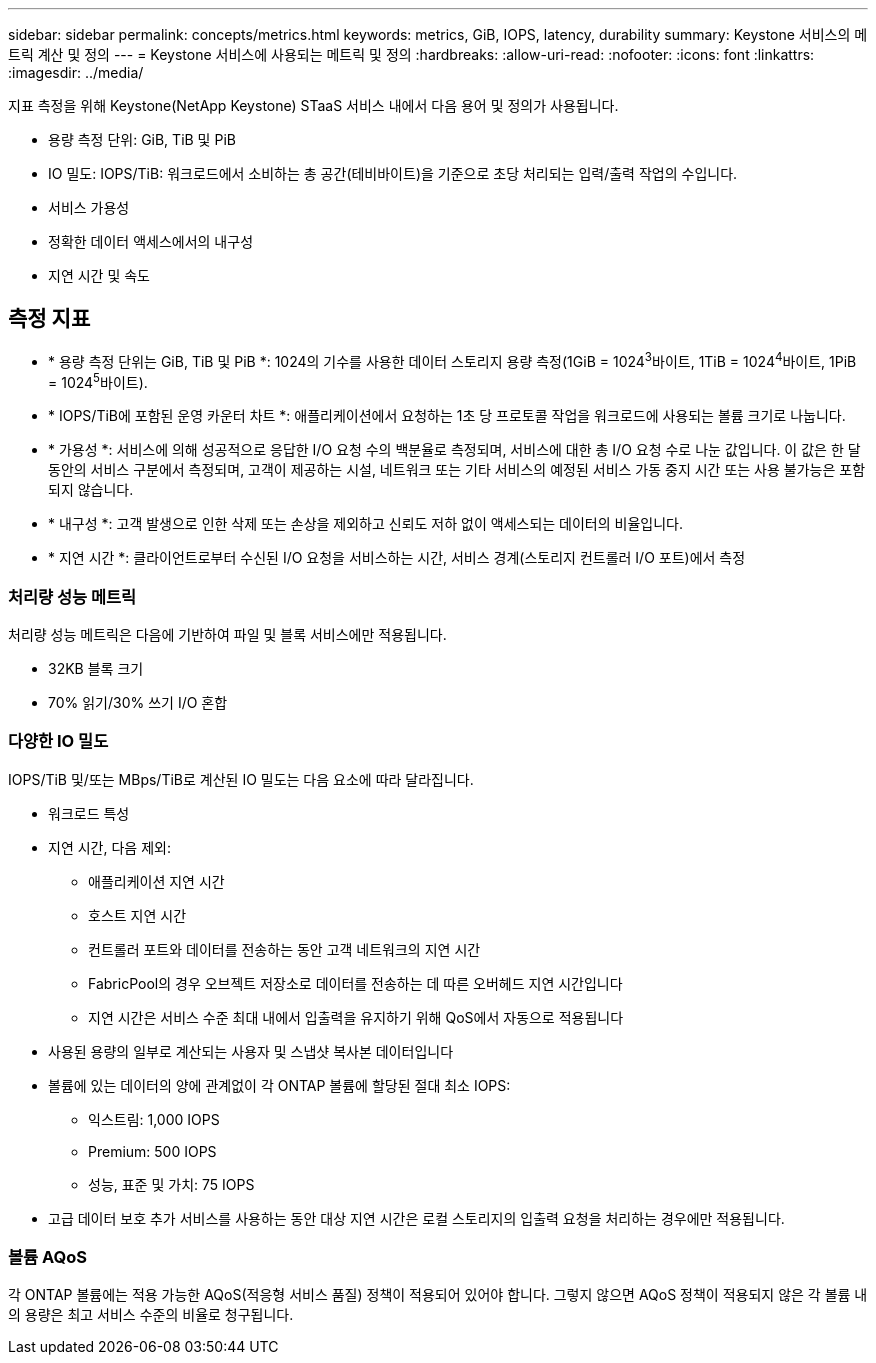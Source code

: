 ---
sidebar: sidebar 
permalink: concepts/metrics.html 
keywords: metrics, GiB, IOPS, latency, durability 
summary: Keystone 서비스의 메트릭 계산 및 정의 
---
= Keystone 서비스에 사용되는 메트릭 및 정의
:hardbreaks:
:allow-uri-read: 
:nofooter: 
:icons: font
:linkattrs: 
:imagesdir: ../media/


[role="lead"]
지표 측정을 위해 Keystone(NetApp Keystone) STaaS 서비스 내에서 다음 용어 및 정의가 사용됩니다.

* 용량 측정 단위: GiB, TiB 및 PiB
* IO 밀도: IOPS/TiB: 워크로드에서 소비하는 총 공간(테비바이트)을 기준으로 초당 처리되는 입력/출력 작업의 수입니다.
* 서비스 가용성
* 정확한 데이터 액세스에서의 내구성
* 지연 시간 및 속도




== 측정 지표

* * 용량 측정 단위는 GiB, TiB 및 PiB *: 1024의 기수를 사용한 데이터 스토리지 용량 측정(1GiB = 1024^3^바이트, 1TiB = 1024^4^바이트, 1PiB = 1024^5^바이트).
* * IOPS/TiB에 포함된 운영 카운터 차트 *: 애플리케이션에서 요청하는 1초 당 프로토콜 작업을 워크로드에 사용되는 볼륨 크기로 나눕니다.
* * 가용성 *: 서비스에 의해 성공적으로 응답한 I/O 요청 수의 백분율로 측정되며, 서비스에 대한 총 I/O 요청 수로 나눈 값입니다. 이 값은 한 달 동안의 서비스 구분에서 측정되며, 고객이 제공하는 시설, 네트워크 또는 기타 서비스의 예정된 서비스 가동 중지 시간 또는 사용 불가능은 포함되지 않습니다.
* * 내구성 *: 고객 발생으로 인한 삭제 또는 손상을 제외하고 신뢰도 저하 없이 액세스되는 데이터의 비율입니다.
* * 지연 시간 *: 클라이언트로부터 수신된 I/O 요청을 서비스하는 시간, 서비스 경계(스토리지 컨트롤러 I/O 포트)에서 측정




=== 처리량 성능 메트릭

처리량 성능 메트릭은 다음에 기반하여 파일 및 블록 서비스에만 적용됩니다.

* 32KB 블록 크기
* 70% 읽기/30% 쓰기 I/O 혼합




=== 다양한 IO 밀도

IOPS/TiB 및/또는 MBps/TiB로 계산된 IO 밀도는 다음 요소에 따라 달라집니다.

* 워크로드 특성
* 지연 시간, 다음 제외:
+
** 애플리케이션 지연 시간
** 호스트 지연 시간
** 컨트롤러 포트와 데이터를 전송하는 동안 고객 네트워크의 지연 시간
** FabricPool의 경우 오브젝트 저장소로 데이터를 전송하는 데 따른 오버헤드 지연 시간입니다
** 지연 시간은 서비스 수준 최대 내에서 입출력을 유지하기 위해 QoS에서 자동으로 적용됩니다


* 사용된 용량의 일부로 계산되는 사용자 및 스냅샷 복사본 데이터입니다
* 볼륨에 있는 데이터의 양에 관계없이 각 ONTAP 볼륨에 할당된 절대 최소 IOPS:
+
** 익스트림: 1,000 IOPS
** Premium: 500 IOPS
** 성능, 표준 및 가치: 75 IOPS


* 고급 데이터 보호 추가 서비스를 사용하는 동안 대상 지연 시간은 로컬 스토리지의 입출력 요청을 처리하는 경우에만 적용됩니다.




=== 볼륨 AQoS

각 ONTAP 볼륨에는 적용 가능한 AQoS(적응형 서비스 품질) 정책이 적용되어 있어야 합니다. 그렇지 않으면 AQoS 정책이 적용되지 않은 각 볼륨 내의 용량은 최고 서비스 수준의 비율로 청구됩니다.

